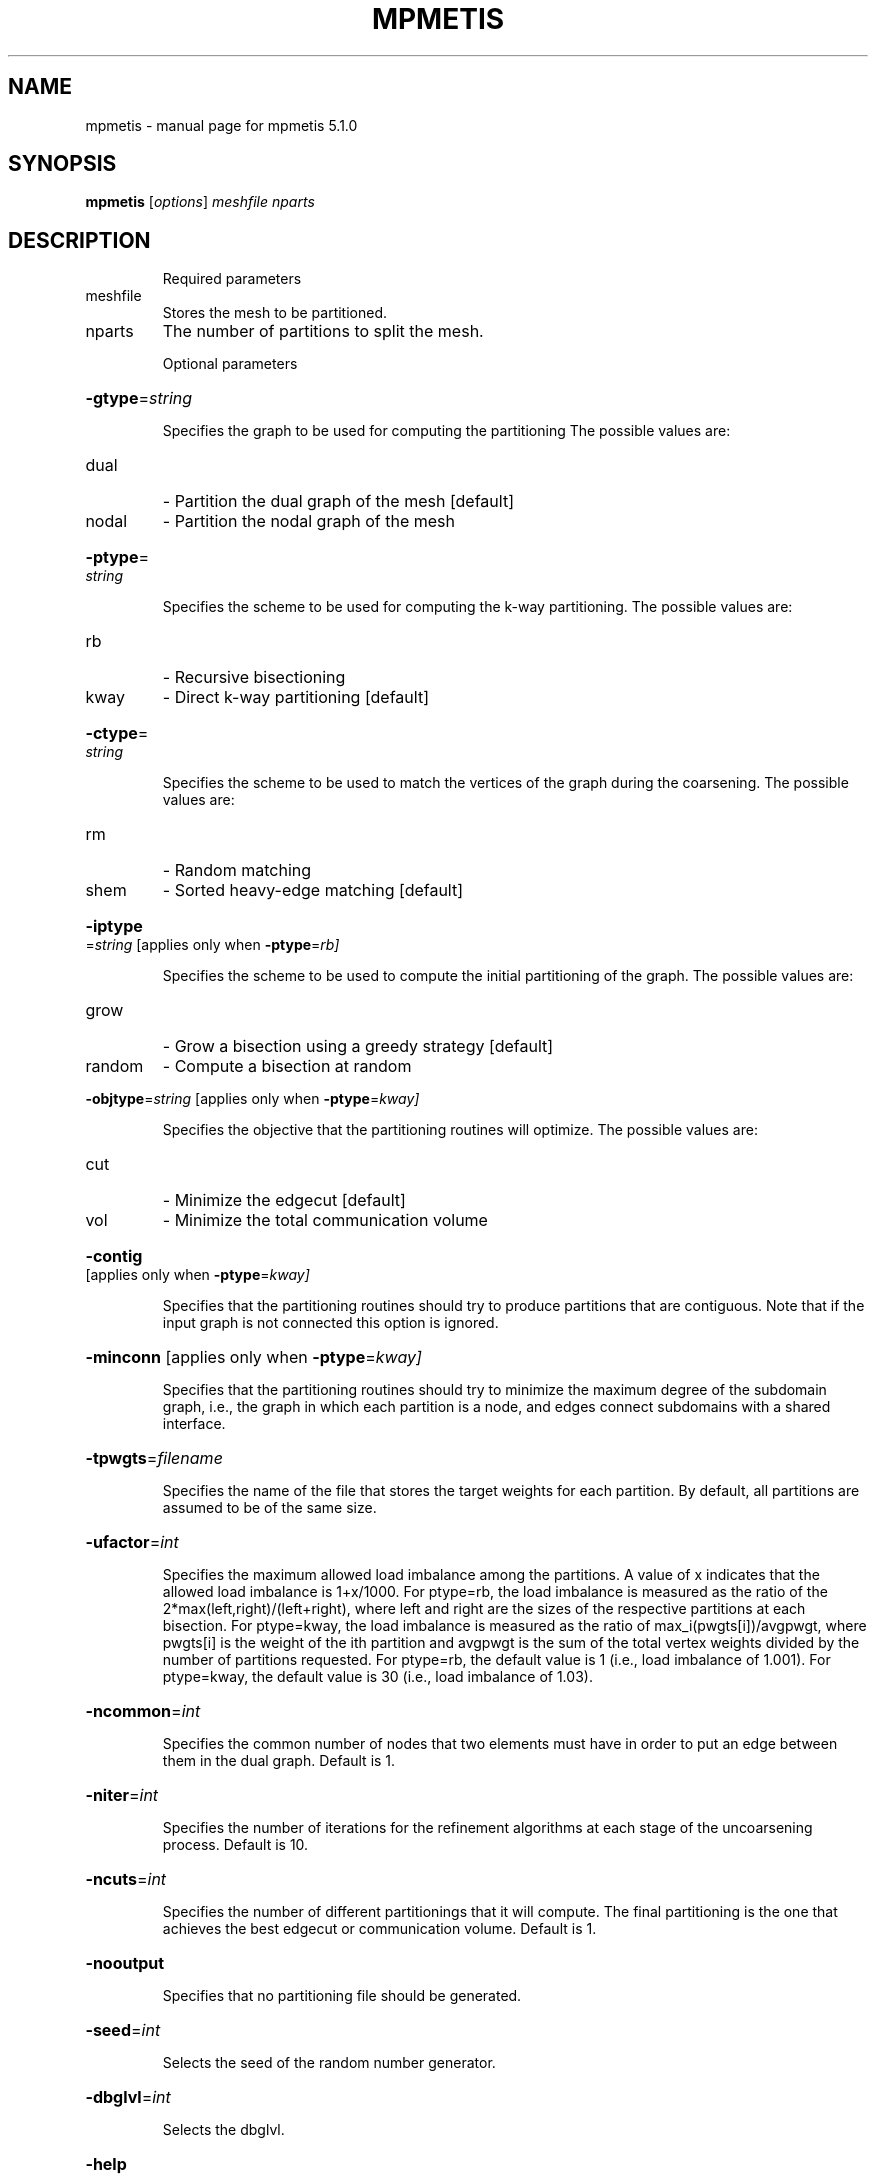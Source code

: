 .\" DO NOT MODIFY THIS FILE!  It was generated by help2man 1.41.2.
.TH MPMETIS "1" "May 2013" "mpmetis 5.1.0" "User Commands"
.SH NAME
mpmetis \- manual page for mpmetis 5.1.0
.SH SYNOPSIS
.B mpmetis
[\fIoptions\fR] \fImeshfile nparts\fR
.SH DESCRIPTION
.IP
Required parameters
.TP
meshfile
Stores the mesh to be partitioned.
.TP
nparts
The number of partitions to split the mesh.
.IP
Optional parameters
.HP
\fB\-gtype\fR=\fIstring\fR
.IP
Specifies the graph to be used for computing the partitioning
The possible values are:
.TP
dual
\- Partition the dual graph of the mesh [default]
.TP
nodal
\- Partition the nodal graph of the mesh
.HP
\fB\-ptype\fR=\fIstring\fR
.IP
Specifies the scheme to be used for computing the k\-way partitioning.
The possible values are:
.TP
rb
\- Recursive bisectioning
.TP
kway
\- Direct k\-way partitioning [default]
.HP
\fB\-ctype\fR=\fIstring\fR
.IP
Specifies the scheme to be used to match the vertices of the graph
during the coarsening.
The possible values are:
.TP
rm
\- Random matching
.TP
shem
\- Sorted heavy\-edge matching [default]
.HP
\fB\-iptype\fR=\fIstring\fR [applies only when \fB\-ptype\fR=\fIrb]\fR
.IP
Specifies the scheme to be used to compute the initial partitioning
of the graph.
The possible values are:
.TP
grow
\- Grow a bisection using a greedy strategy [default]
.TP
random
\- Compute a bisection at random
.HP
\fB\-objtype\fR=\fIstring\fR [applies only when \fB\-ptype\fR=\fIkway]\fR
.IP
Specifies the objective that the partitioning routines will optimize.
The possible values are:
.TP
cut
\- Minimize the edgecut [default]
.TP
vol
\- Minimize the total communication volume
.HP
\fB\-contig\fR [applies only when \fB\-ptype\fR=\fIkway]\fR
.IP
Specifies that the partitioning routines should try to produce
partitions that are contiguous. Note that if the input graph is not
connected this option is ignored.
.HP
\fB\-minconn\fR [applies only when \fB\-ptype\fR=\fIkway]\fR
.IP
Specifies that the partitioning routines should try to minimize the
maximum degree of the subdomain graph, i.e., the graph in which each
partition is a node, and edges connect subdomains with a shared
interface.
.HP
\fB\-tpwgts\fR=\fIfilename\fR
.IP
Specifies the name of the file that stores the target weights for
each partition. By default, all partitions are assumed to be of
the same size.
.HP
\fB\-ufactor\fR=\fIint\fR
.IP
Specifies the maximum allowed load imbalance among the partitions.
A value of x indicates that the allowed load imbalance is 1+x/1000.
For ptype=rb, the load imbalance is measured as the ratio of the
2*max(left,right)/(left+right), where left and right are the sizes
of the respective partitions at each bisection.
For ptype=kway, the load imbalance is measured as the ratio of
max_i(pwgts[i])/avgpwgt, where pwgts[i] is the weight of the ith
partition and avgpwgt is the sum of the total vertex weights divided
by the number of partitions requested.
For ptype=rb, the default value is 1 (i.e., load imbalance of 1.001).
For ptype=kway, the default value is 30 (i.e., load imbalance of 1.03).
.HP
\fB\-ncommon\fR=\fIint\fR
.IP
Specifies the common number of nodes that two elements must have
in order to put an edge between them in the dual graph. Default is 1.
.HP
\fB\-niter\fR=\fIint\fR
.IP
Specifies the number of iterations for the refinement algorithms
at each stage of the uncoarsening process. Default is 10.
.HP
\fB\-ncuts\fR=\fIint\fR
.IP
Specifies the number of different partitionings that it will compute.
The final partitioning is the one that achieves the best edgecut or
communication volume. Default is 1.
.HP
\fB\-nooutput\fR
.IP
Specifies that no partitioning file should be generated.
.HP
\fB\-seed\fR=\fIint\fR
.IP
Selects the seed of the random number generator.
.HP
\fB\-dbglvl\fR=\fIint\fR
.IP
Selects the dbglvl.
.HP
\fB\-help\fR
.IP
Prints this message.
.SH "SEE ALSO"
The full documentation for
.B mpmetis
is maintained as a Texinfo manual.  If the
.B info
and
.B mpmetis
programs are properly installed at your site, the command
.IP
.B info mpmetis
.PP
should give you access to the complete manual.

